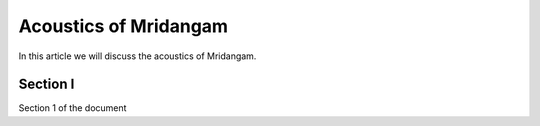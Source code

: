 Acoustics of Mridangam
=======================

In this article we will discuss the acoustics of Mridangam.

Section I
-----------

Section 1 of the document
